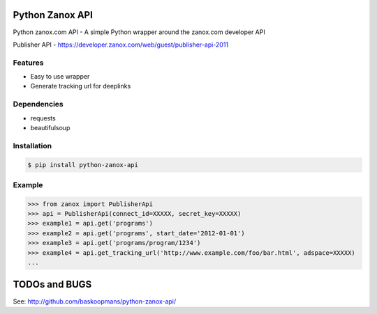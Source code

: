 Python Zanox API
================

Python zanox.com API - A simple Python wrapper around the zanox.com developer API

Publisher API - https://developer.zanox.com/web/guest/publisher-api-2011


Features
--------

- Easy to use wrapper
- Generate tracking url for deeplinks


Dependencies
------------

- requests
- beautifulsoup


Installation
------------

.. code-block:: bash

    $ pip install python-zanox-api


Example
-------

.. code-block:: python

    >>> from zanox import PublisherApi
    >>> api = PublisherApi(connect_id=XXXXX, secret_key=XXXXX)
    >>> example1 = api.get('programs')
    >>> example2 = api.get('programs', start_date='2012-01-01')
    >>> example3 = api.get('programs/program/1234')
    >>> example4 = api.get_tracking_url('http://www.example.com/foo/bar.html', adspace=XXXXX)
    ...


TODOs and BUGS
==============

See: http://github.com/baskoopmans/python-zanox-api/